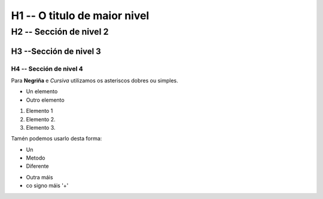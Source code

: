 H1 -- O titulo de maior nivel
*****************************

H2 -- Sección de nivel 2
========================

H3 --Sección de nivel 3
-----------------------

H4 -- Sección de nivel 4
++++++++++++++++++++++++



Para **Negriña** e *Cursiva* utilizamos os asteriscos dobres ou simples.

* Un elemento
* Outro elemento

1. Elemento 1
2. Elemento 2.
3. Elemento 3.

Tamén podemos usarlo desta forma:

- Un
- Metodo
- Diferente

+ Outra máis
+ co signo máis '+'

+---------------+------------------+----------------+
| Columna 1     | Columna 2        | Columna 3      |
+===============+==================+================+
| Celda 1       |
